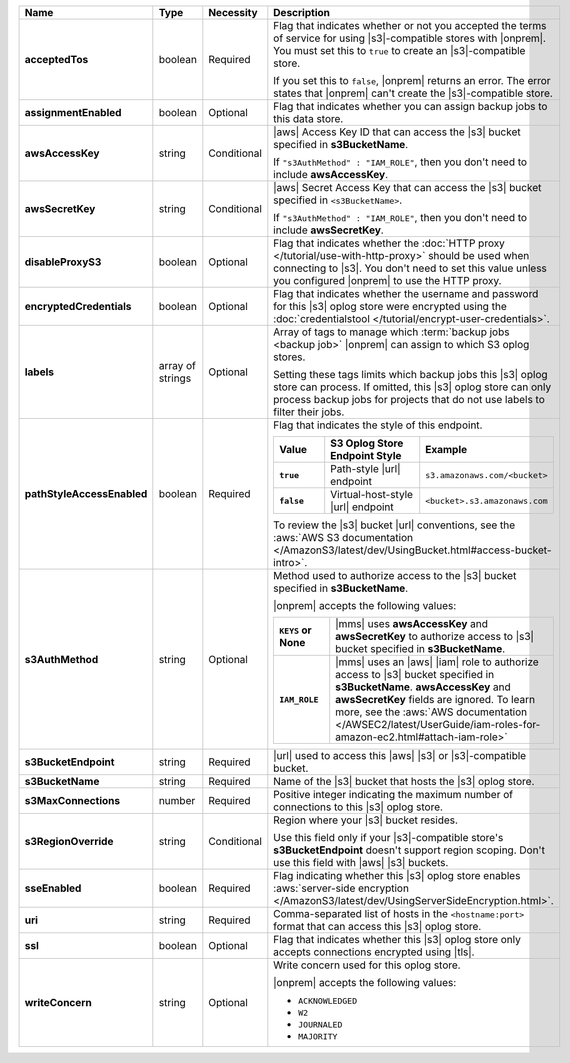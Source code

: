 .. list-table::
   :widths: 20 14 11 55
   :header-rows: 1
   :stub-columns: 1

   * - Name
     - Type
     - Necessity
     - Description

   * - acceptedTos
     - boolean
     - Required
     - Flag that indicates whether or not you accepted the terms of service
       for using |s3|\-compatible stores with |onprem|. You must set this to
       ``true`` to create an |s3|\-compatible store. 
       
       If you set this to ``false``, |onprem| returns an error. The error states
       that |onprem| can't create the |s3|\-compatible store.

   * - assignmentEnabled
     - boolean
     - Optional
     - Flag that indicates whether you can assign backup jobs to this data
       store.
 
   * - awsAccessKey
     - string
     - Conditional
     - |aws| Access Key ID that can access the |s3| bucket specified in
       **s3BucketName**.

       If ``"s3AuthMethod" : "IAM_ROLE"``, then you don't need to
       include **awsAccessKey**.
 
   * - awsSecretKey
     - string
     - Conditional
     - |aws| Secret Access Key that can access the |s3| bucket
       specified in ``<s3BucketName>``.

       If ``"s3AuthMethod" : "IAM_ROLE"``, then you don't need to
       include **awsSecretKey**.
 
   * - disableProxyS3
     - boolean
     - Optional
     - Flag that indicates whether the
       :doc:`HTTP proxy </tutorial/use-with-http-proxy>` should be used
       when connecting to |s3|. You don't need to set this value
       unless you configured |onprem| to use the HTTP proxy.

   * - encryptedCredentials
     - boolean
     - Optional
     - Flag that indicates whether the username and password for this |s3|
       oplog store were encrypted using the
       :doc:`credentialstool </tutorial/encrypt-user-credentials>`.
 
   * - labels
     - array of strings
     - Optional
     - Array of tags to manage which
       :term:`backup jobs <backup job>` |onprem| can assign to which
       S3 oplog stores.

       Setting these tags limits which backup jobs this |s3| oplog store
       can process. If omitted, this |s3| oplog store can only process
       backup jobs for projects that do not use labels to filter their
       jobs.
 
   * - pathStyleAccessEnabled
     - boolean
     - Required
     - Flag that indicates the style of this endpoint.

       .. list-table::
          :widths: 20 40 40
          :header-rows: 1
          :stub-columns: 1

          * - Value
            - S3 Oplog Store Endpoint Style
            - Example
          * - ``true``
            - Path-style |url| endpoint
            - ``s3.amazonaws.com/<bucket>``
          * - ``false``
            - Virtual-host-style |url| endpoint
            - ``<bucket>.s3.amazonaws.com``

       To review the |s3| bucket |url| conventions, see the
       :aws:`AWS S3 documentation </AmazonS3/latest/dev/UsingBucket.html#access-bucket-intro>`.

   * - s3AuthMethod
     - string
     - Optional
     - Method used to authorize access to the |s3| bucket specified in
       **s3BucketName**.

       |onprem| accepts the following values:

       .. list-table::
          :widths: 20 80
          :stub-columns: 1

          * - ``KEYS`` or None
            - |mms| uses **awsAccessKey** and **awsSecretKey** to
              authorize access to |s3| bucket specified in
              **s3BucketName**.
          * - ``IAM_ROLE``
            - |mms| uses an |aws| |iam| role to authorize access to
              |s3| bucket specified in **s3BucketName**.
              **awsAccessKey** and **awsSecretKey** fields are
              ignored. To learn more, see the
              :aws:`AWS documentation </AWSEC2/latest/UserGuide/iam-roles-for-amazon-ec2.html#attach-iam-role>`

   * - s3BucketEndpoint
     - string
     - Required
     - |url| used to access this |aws| |s3| or |s3|\-compatible bucket.
 
   * - s3BucketName
     - string
     - Required
     - Name of the |s3| bucket that hosts the |s3| oplog store.

   * - s3MaxConnections
     - number
     - Required
     - Positive integer indicating the maximum number of connections
       to this |s3| oplog store.

   * - s3RegionOverride
     - string
     - Conditional
     - Region where your |s3| bucket resides.

       Use this field only if your |s3|\-compatible store's 
       **s3BucketEndpoint** doesn't support region scoping. Don't use 
       this field with |aws| |s3| buckets.

   * - sseEnabled
     - boolean
     - Required
     - Flag indicating whether this |s3| oplog store enables
       :aws:`server-side encryption </AmazonS3/latest/dev/UsingServerSideEncryption.html>`.

   * - uri
     - string
     - Required
     - Comma-separated list of hosts in the ``<hostname:port>`` format
       that can access this |s3| oplog store.

   * - ssl
     - boolean
     - Optional
     - Flag that indicates whether this |s3| oplog store only accepts
       connections encrypted using |tls|.

   * - writeConcern
     - string
     - Optional
     - Write concern used for this oplog store.

       |onprem| accepts the following values:

       - ``ACKNOWLEDGED``
       - ``W2``
       - ``JOURNALED``
       - ``MAJORITY``

       .. seealso::

          To learn about write acknowledgement levels in MongoDB, see
          :manual:`Write Concern </reference/write-concern>`
